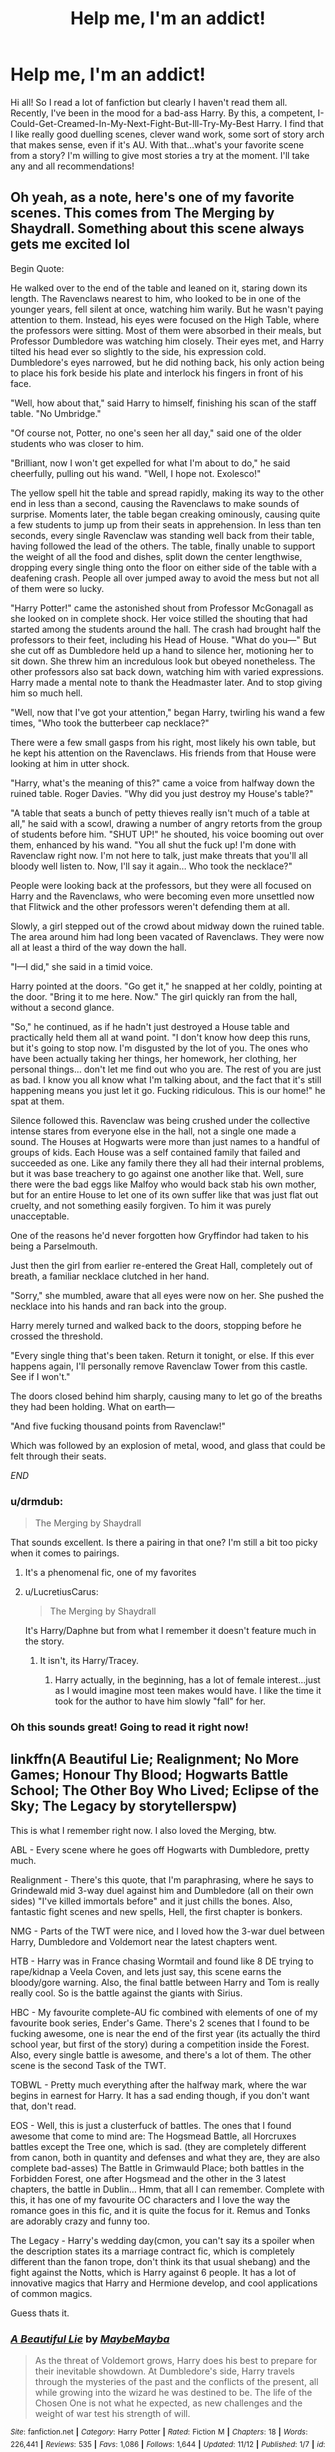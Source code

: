 #+TITLE: Help me, I'm an addict!

* Help me, I'm an addict!
:PROPERTIES:
:Author: baldwide
:Score: 24
:DateUnix: 1544057875.0
:DateShort: 2018-Dec-06
:FlairText: Fic Search
:END:
Hi all! So I read a lot of fanfiction but clearly I haven't read them all. Recently, I've been in the mood for a bad-ass Harry. By this, a competent, I-Could-Get-Creamed-In-My-Next-Fight-But-Ill-Try-My-Best Harry. I find that I like really good duelling scenes, clever wand work, some sort of story arch that makes sense, even if it's AU. With that...what's your favorite scene from a story? I'm willing to give most stories a try at the moment. I'll take any and all recommendations!


** Oh yeah, as a note, here's one of my favorite scenes. This comes from The Merging by Shaydrall. Something about this scene always gets me excited lol

Begin Quote:

He walked over to the end of the table and leaned on it, staring down its length. The Ravenclaws nearest to him, who looked to be in one of the younger years, fell silent at once, watching him warily. But he wasn't paying attention to them. Instead, his eyes were focused on the High Table, where the professors were sitting. Most of them were absorbed in their meals, but Professor Dumbledore was watching him closely. Their eyes met, and Harry tilted his head ever so slightly to the side, his expression cold. Dumbledore's eyes narrowed, but he did nothing back, his only action being to place his fork beside his plate and interlock his fingers in front of his face.

"Well, how about that," said Harry to himself, finishing his scan of the staff table. "No Umbridge."

"Of course not, Potter, no one's seen her all day," said one of the older students who was closer to him.

"Brilliant, now I won't get expelled for what I'm about to do," he said cheerfully, pulling out his wand. "Well, I hope not. Exolesco!"

The yellow spell hit the table and spread rapidly, making its way to the other end in less than a second, causing the Ravenclaws to make sounds of surprise. Moments later, the table began creaking ominously, causing quite a few students to jump up from their seats in apprehension. In less than ten seconds, every single Ravenclaw was standing well back from their table, having followed the lead of the others. The table, finally unable to support the weight of all the food and dishes, split down the center lengthwise, dropping every single thing onto the floor on either side of the table with a deafening crash. People all over jumped away to avoid the mess but not all of them were so lucky.

"Harry Potter!" came the astonished shout from Professor McGonagall as she looked on in complete shock. Her voice stilled the shouting that had started among the students around the hall. The crash had brought half the professors to their feet, including his Head of House. "What do you---" But she cut off as Dumbledore held up a hand to silence her, motioning her to sit down. She threw him an incredulous look but obeyed nonetheless. The other professors also sat back down, watching him with varied expressions. Harry made a mental note to thank the Headmaster later. And to stop giving him so much hell.

"Well, now that I've got your attention," began Harry, twirling his wand a few times, "Who took the butterbeer cap necklace?"

There were a few small gasps from his right, most likely his own table, but he kept his attention on the Ravenclaws. His friends from that House were looking at him in utter shock.

"Harry, what's the meaning of this?" came a voice from halfway down the ruined table. Roger Davies. "Why did you just destroy my House's table?"

"A table that seats a bunch of petty thieves really isn't much of a table at all," he said with a scowl, drawing a number of angry retorts from the group of students before him. "SHUT UP!" he shouted, his voice booming out over them, enhanced by his wand. "You all shut the fuck up! I'm done with Ravenclaw right now. I'm not here to talk, just make threats that you'll all bloody well listen to. Now, I'll say it again... Who took the necklace?"

People were looking back at the professors, but they were all focused on Harry and the Ravenclaws, who were becoming even more unsettled now that Flitwick and the other professors weren't defending them at all.

Slowly, a girl stepped out of the crowd about midway down the ruined table. The area around him had long been vacated of Ravenclaws. They were now all at least a third of the way down the hall.

"I---I did," she said in a timid voice.

Harry pointed at the doors. "Go get it," he snapped at her coldly, pointing at the door. "Bring it to me here. Now." The girl quickly ran from the hall, without a second glance.

"So," he continued, as if he hadn't just destroyed a House table and practically held them all at wand point. "I don't know how deep this runs, but it's going to stop now. I'm disgusted by the lot of you. The ones who have been actually taking her things, her homework, her clothing, her personal things... don't let me find out who you are. The rest of you are just as bad. I know you all know what I'm talking about, and the fact that it's still happening means you just let it go. Fucking ridiculous. This is our home!" he spat at them.

Silence followed this. Ravenclaw was being crushed under the collective intense stares from everyone else in the hall, not a single one made a sound. The Houses at Hogwarts were more than just names to a handful of groups of kids. Each House was a self contained family that failed and succeeded as one. Like any family there they all had their internal problems, but it was base treachery to go against one another like that. Well, sure there were the bad eggs like Malfoy who would back stab his own mother, but for an entire House to let one of its own suffer like that was just flat out cruelty, and not something easily forgiven. To him it was purely unacceptable.

One of the reasons he'd never forgotten how Gryffindor had taken to his being a Parselmouth.

Just then the girl from earlier re-entered the Great Hall, completely out of breath, a familiar necklace clutched in her hand.

"Sorry," she mumbled, aware that all eyes were now on her. She pushed the necklace into his hands and ran back into the group.

Harry merely turned and walked back to the doors, stopping before he crossed the threshold.

"Every single thing that's been taken. Return it tonight, or else. If this ever happens again, I'll personally remove Ravenclaw Tower from this castle. See if I won't."

The doors closed behind him sharply, causing many to let go of the breaths they had been holding. What on earth---

"And five fucking thousand points from Ravenclaw!"

Which was followed by an explosion of metal, wood, and glass that could be felt through their seats.

/END/
:PROPERTIES:
:Author: baldwide
:Score: 12
:DateUnix: 1544057954.0
:DateShort: 2018-Dec-06
:END:

*** u/drmdub:
#+begin_quote
  The Merging by Shaydrall
#+end_quote

That sounds excellent. Is there a pairing in that one? I'm still a bit too picky when it comes to pairings.
:PROPERTIES:
:Author: drmdub
:Score: 6
:DateUnix: 1544066681.0
:DateShort: 2018-Dec-06
:END:

**** It's a phenomenal fic, one of my favorites
:PROPERTIES:
:Author: Namzeh011
:Score: 2
:DateUnix: 1544107539.0
:DateShort: 2018-Dec-06
:END:


**** u/LucretiusCarus:
#+begin_quote
  The Merging by Shaydrall
#+end_quote

It's Harry/Daphne but from what I remember it doesn't feature much in the story.
:PROPERTIES:
:Author: LucretiusCarus
:Score: 1
:DateUnix: 1544093184.0
:DateShort: 2018-Dec-06
:END:

***** It isn't, its Harry/Tracey.
:PROPERTIES:
:Author: nauze18
:Score: 1
:DateUnix: 1544124777.0
:DateShort: 2018-Dec-06
:END:

****** Harry actually, in the beginning, has a lot of female interest...just as I would imagine most teen makes would have. I like the time it took for the author to have him slowly "fall" for her.
:PROPERTIES:
:Author: baldwide
:Score: 1
:DateUnix: 1544154018.0
:DateShort: 2018-Dec-07
:END:


*** Oh this sounds great! Going to read it right now!
:PROPERTIES:
:Author: KTPhillips97
:Score: 1
:DateUnix: 1544083070.0
:DateShort: 2018-Dec-06
:END:


** linkffn(A Beautiful Lie; Realignment; No More Games; Honour Thy Blood; Hogwarts Battle School; The Other Boy Who Lived; Eclipse of the Sky; The Legacy by storytellerspw)

This is what I remember right now. I also loved the Merging, btw.

ABL - Every scene where he goes off Hogwarts with Dumbledore, pretty much.

Realignment - There's this quote, that I'm paraphrasing, where he says to Grindewald mid 3-way duel against him and Dumbledore (all on their own sides) "I've killed immortals before" and it just chills the bones. Also, fantastic fight scenes and new spells, Hell, the first chapter is bonkers.

NMG - Parts of the TWT were nice, and I loved how the 3-war duel between Harry, Dumbledore and Voldemort near the latest chapters went.

HTB - Harry was in France chasing Wormtail and found like 8 DE trying to rape/kidnap a Veela Coven, and lets just say, this scene earns the bloody/gore warning. Also, the final battle between Harry and Tom is really really cool. So is the battle against the giants with Sirius.

HBC - My favourite complete-AU fic combined with elements of one of my favourite book series, Ender's Game. There's 2 scenes that I found to be fucking awesome, one is near the end of the first year (its actually the third school year, but first of the story) during a competition inside the Forest. Also, every single battle is awesome, and there's a lot of them. The other scene is the second Task of the TWT.

TOBWL - Pretty much everything after the halfway mark, where the war begins in earnest for Harry. It has a sad ending though, if you don't want that, don't read.

EOS - Well, this is just a clusterfuck of battles. The ones that I found awesome that come to mind are: The Hogsmead Battle, all Horcruxes battles except the Tree one, which is sad. (they are completely different from canon, both in quantity and defenses and what they are, they are also complete bad-asses) The Battle in Grimwauld Place; both battles in the Forbidden Forest, one after Hogsmead and the other in the 3 latest chapters, the battle in Dublin... Hmm, that all I can remember. Complete with this, it has one of my favourite OC characters and I love the way the romance goes in this fic, and it is quite the focus for it. Remus and Tonks are adorably crazy and funny too.

The Legacy - Harry's wedding day(cmon, you can't say its a spoiler when the description states its a marriage contract fic, which is completely different than the fanon trope, don't think its that usual shebang) and the fight against the Notts, which is Harry against 6 people. It has a lot of innovative magics that Harry and Hermione develop, and cool applications of common magics.

Guess thats it.
:PROPERTIES:
:Author: nauze18
:Score: 3
:DateUnix: 1544127527.0
:DateShort: 2018-Dec-06
:END:

*** [[https://www.fanfiction.net/s/12792189/1/][*/A Beautiful Lie/*]] by [[https://www.fanfiction.net/u/8784056/MaybeMayba][/MaybeMayba/]]

#+begin_quote
  As the threat of Voldemort grows, Harry does his best to prepare for their inevitable showdown. At Dumbledore's side, Harry travels through the mysteries of the past and the conflicts of the present, all while growing into the wizard he was destined to be. The life of the Chosen One is not what he expected, as new challenges and the weight of war test his strength of will.
#+end_quote

^{/Site/:} ^{fanfiction.net} ^{*|*} ^{/Category/:} ^{Harry} ^{Potter} ^{*|*} ^{/Rated/:} ^{Fiction} ^{M} ^{*|*} ^{/Chapters/:} ^{18} ^{*|*} ^{/Words/:} ^{226,441} ^{*|*} ^{/Reviews/:} ^{535} ^{*|*} ^{/Favs/:} ^{1,086} ^{*|*} ^{/Follows/:} ^{1,644} ^{*|*} ^{/Updated/:} ^{11/12} ^{*|*} ^{/Published/:} ^{1/7} ^{*|*} ^{/id/:} ^{12792189} ^{*|*} ^{/Language/:} ^{English} ^{*|*} ^{/Genre/:} ^{Fantasy/Drama} ^{*|*} ^{/Characters/:} ^{Harry} ^{P.,} ^{Fleur} ^{D.,} ^{Albus} ^{D.,} ^{Daphne} ^{G.} ^{*|*} ^{/Download/:} ^{[[http://www.ff2ebook.com/old/ffn-bot/index.php?id=12792189&source=ff&filetype=epub][EPUB]]} ^{or} ^{[[http://www.ff2ebook.com/old/ffn-bot/index.php?id=12792189&source=ff&filetype=mobi][MOBI]]}

--------------

[[https://www.fanfiction.net/s/12331839/1/][*/Realignment/*]] by [[https://www.fanfiction.net/u/5057319/PuzzleSB][/PuzzleSB/]]

#+begin_quote
  The year is 1943. The Chamber lies unopened and Grindlewald roams unchecked. Neither Tom Riddle nor Albus Dumbledore is satisfied with the situation. Luckily when Hogwarts is attacked they'll both have other things to worry about.
#+end_quote

^{/Site/:} ^{fanfiction.net} ^{*|*} ^{/Category/:} ^{Harry} ^{Potter} ^{*|*} ^{/Rated/:} ^{Fiction} ^{T} ^{*|*} ^{/Chapters/:} ^{25} ^{*|*} ^{/Words/:} ^{67,230} ^{*|*} ^{/Reviews/:} ^{172} ^{*|*} ^{/Favs/:} ^{422} ^{*|*} ^{/Follows/:} ^{525} ^{*|*} ^{/Updated/:} ^{7/26} ^{*|*} ^{/Published/:} ^{1/21/2017} ^{*|*} ^{/Status/:} ^{Complete} ^{*|*} ^{/id/:} ^{12331839} ^{*|*} ^{/Language/:} ^{English} ^{*|*} ^{/Genre/:} ^{Adventure} ^{*|*} ^{/Characters/:} ^{Harry} ^{P.,} ^{Albus} ^{D.,} ^{Tom} ^{R.} ^{Jr.,} ^{Gellert} ^{G.} ^{*|*} ^{/Download/:} ^{[[http://www.ff2ebook.com/old/ffn-bot/index.php?id=12331839&source=ff&filetype=epub][EPUB]]} ^{or} ^{[[http://www.ff2ebook.com/old/ffn-bot/index.php?id=12331839&source=ff&filetype=mobi][MOBI]]}

--------------

[[https://www.fanfiction.net/s/12642061/1/][*/No More Games/*]] by [[https://www.fanfiction.net/u/6369873/VagueJester][/VagueJester/]]

#+begin_quote
  After a brutal attack the summer before his third year, Harry discovers much about his family and his place in the world. The only question is whether he will get to choose that place or not.
#+end_quote

^{/Site/:} ^{fanfiction.net} ^{*|*} ^{/Category/:} ^{Harry} ^{Potter} ^{*|*} ^{/Rated/:} ^{Fiction} ^{M} ^{*|*} ^{/Chapters/:} ^{51} ^{*|*} ^{/Words/:} ^{262,322} ^{*|*} ^{/Reviews/:} ^{1,165} ^{*|*} ^{/Favs/:} ^{3,475} ^{*|*} ^{/Follows/:} ^{4,585} ^{*|*} ^{/Updated/:} ^{5/8} ^{*|*} ^{/Published/:} ^{9/5/2017} ^{*|*} ^{/id/:} ^{12642061} ^{*|*} ^{/Language/:} ^{English} ^{*|*} ^{/Genre/:} ^{Adventure/Romance} ^{*|*} ^{/Characters/:} ^{<Daphne} ^{G.,} ^{Harry} ^{P.>} ^{*|*} ^{/Download/:} ^{[[http://www.ff2ebook.com/old/ffn-bot/index.php?id=12642061&source=ff&filetype=epub][EPUB]]} ^{or} ^{[[http://www.ff2ebook.com/old/ffn-bot/index.php?id=12642061&source=ff&filetype=mobi][MOBI]]}

--------------

[[https://www.fanfiction.net/s/12155794/1/][*/Honour Thy Blood/*]] by [[https://www.fanfiction.net/u/8024050/TheBlack-sResurgence][/TheBlack'sResurgence/]]

#+begin_quote
  Beginning in the graveyard, Harry fails to reach the cup to escape but is saved by an unexpected person thought long dead. Harry learns what it is to be a Potter and starts his journey to finish Voldemort once and for all. NO SLASH. Rated M for language, gore etch. A story of realism and Harry coming into his own.
#+end_quote

^{/Site/:} ^{fanfiction.net} ^{*|*} ^{/Category/:} ^{Harry} ^{Potter} ^{*|*} ^{/Rated/:} ^{Fiction} ^{M} ^{*|*} ^{/Chapters/:} ^{21} ^{*|*} ^{/Words/:} ^{307,702} ^{*|*} ^{/Reviews/:} ^{1,693} ^{*|*} ^{/Favs/:} ^{6,883} ^{*|*} ^{/Follows/:} ^{3,882} ^{*|*} ^{/Updated/:} ^{1/11/2017} ^{*|*} ^{/Published/:} ^{9/19/2016} ^{*|*} ^{/Status/:} ^{Complete} ^{*|*} ^{/id/:} ^{12155794} ^{*|*} ^{/Language/:} ^{English} ^{*|*} ^{/Genre/:} ^{Drama/Romance} ^{*|*} ^{/Characters/:} ^{<Harry} ^{P.,} ^{Daphne} ^{G.>} ^{*|*} ^{/Download/:} ^{[[http://www.ff2ebook.com/old/ffn-bot/index.php?id=12155794&source=ff&filetype=epub][EPUB]]} ^{or} ^{[[http://www.ff2ebook.com/old/ffn-bot/index.php?id=12155794&source=ff&filetype=mobi][MOBI]]}

--------------

[[https://www.fanfiction.net/s/8379655/1/][*/Hogwarts Battle School/*]] by [[https://www.fanfiction.net/u/1023780/Kwan-Li][/Kwan Li/]]

#+begin_quote
  AU. Voldemort kills Dumbledore but is defeated by a child. In the aftermath, Snape becomes the Headmaster and radically changes Hogwarts. Harry Potter of House Slytherin begins his Third Year at Hogwarts Battle School and realizes that friend and foe are too similar for his liking. Competing with allies and enemies, Harry finds there is a cost to winning.
#+end_quote

^{/Site/:} ^{fanfiction.net} ^{*|*} ^{/Category/:} ^{Harry} ^{Potter} ^{*|*} ^{/Rated/:} ^{Fiction} ^{M} ^{*|*} ^{/Chapters/:} ^{52} ^{*|*} ^{/Words/:} ^{367,472} ^{*|*} ^{/Reviews/:} ^{2,429} ^{*|*} ^{/Favs/:} ^{3,151} ^{*|*} ^{/Follows/:} ^{3,781} ^{*|*} ^{/Updated/:} ^{4/2} ^{*|*} ^{/Published/:} ^{7/31/2012} ^{*|*} ^{/id/:} ^{8379655} ^{*|*} ^{/Language/:} ^{English} ^{*|*} ^{/Genre/:} ^{Adventure/Drama} ^{*|*} ^{/Characters/:} ^{Harry} ^{P.,} ^{Hermione} ^{G.,} ^{Severus} ^{S.,} ^{Blaise} ^{Z.} ^{*|*} ^{/Download/:} ^{[[http://www.ff2ebook.com/old/ffn-bot/index.php?id=8379655&source=ff&filetype=epub][EPUB]]} ^{or} ^{[[http://www.ff2ebook.com/old/ffn-bot/index.php?id=8379655&source=ff&filetype=mobi][MOBI]]}

--------------

[[https://www.fanfiction.net/s/4985330/1/][*/The Other Boy Who Lived/*]] by [[https://www.fanfiction.net/u/1023780/Kwan-Li][/Kwan Li/]]

#+begin_quote
  AU. On that night, Neville Longbottom was the child that You-Know-Who marked as his equal. Surprisingly, Longbottom lived through He-Who-Must-Not-Be-Named's Killing curse. Fourteen years later, the Boy-Who-Lived and Harry confront their destinies.
#+end_quote

^{/Site/:} ^{fanfiction.net} ^{*|*} ^{/Category/:} ^{Harry} ^{Potter} ^{*|*} ^{/Rated/:} ^{Fiction} ^{M} ^{*|*} ^{/Chapters/:} ^{43} ^{*|*} ^{/Words/:} ^{251,803} ^{*|*} ^{/Reviews/:} ^{1,069} ^{*|*} ^{/Favs/:} ^{1,415} ^{*|*} ^{/Follows/:} ^{915} ^{*|*} ^{/Updated/:} ^{6/1/2012} ^{*|*} ^{/Published/:} ^{4/11/2009} ^{*|*} ^{/Status/:} ^{Complete} ^{*|*} ^{/id/:} ^{4985330} ^{*|*} ^{/Language/:} ^{English} ^{*|*} ^{/Genre/:} ^{Adventure/Suspense} ^{*|*} ^{/Characters/:} ^{Harry} ^{P.,} ^{Hermione} ^{G.,} ^{Draco} ^{M.,} ^{Neville} ^{L.} ^{*|*} ^{/Download/:} ^{[[http://www.ff2ebook.com/old/ffn-bot/index.php?id=4985330&source=ff&filetype=epub][EPUB]]} ^{or} ^{[[http://www.ff2ebook.com/old/ffn-bot/index.php?id=4985330&source=ff&filetype=mobi][MOBI]]}

--------------

[[https://www.fanfiction.net/s/2920229/1/][*/Eclipse of the Sky/*]] by [[https://www.fanfiction.net/u/861757/firefawn][/firefawn/]]

#+begin_quote
  Blood...it flowed through us all, until Voldemort began to twist it, taint it, harnessing it for his own purpose. The power of the species of the magical world--werewolves, vampires, metamorphmagi-was his for the taking. Harry would know, he'd taken his girlfriend's, & that would be his last mistake. Dark Harry/OC - Rating for Mature scenes - AU after OotP
#+end_quote

^{/Site/:} ^{fanfiction.net} ^{*|*} ^{/Category/:} ^{Harry} ^{Potter} ^{*|*} ^{/Rated/:} ^{Fiction} ^{M} ^{*|*} ^{/Chapters/:} ^{72} ^{*|*} ^{/Words/:} ^{827,498} ^{*|*} ^{/Reviews/:} ^{433} ^{*|*} ^{/Favs/:} ^{345} ^{*|*} ^{/Follows/:} ^{310} ^{*|*} ^{/Updated/:} ^{11/16} ^{*|*} ^{/Published/:} ^{5/2/2006} ^{*|*} ^{/id/:} ^{2920229} ^{*|*} ^{/Language/:} ^{English} ^{*|*} ^{/Genre/:} ^{Romance/Adventure} ^{*|*} ^{/Characters/:} ^{<Harry} ^{P.,} ^{OC>} ^{<N.} ^{Tonks,} ^{Remus} ^{L.>} ^{*|*} ^{/Download/:} ^{[[http://www.ff2ebook.com/old/ffn-bot/index.php?id=2920229&source=ff&filetype=epub][EPUB]]} ^{or} ^{[[http://www.ff2ebook.com/old/ffn-bot/index.php?id=2920229&source=ff&filetype=mobi][MOBI]]}

--------------

*FanfictionBot*^{2.0.0-beta} | [[https://github.com/tusing/reddit-ffn-bot/wiki/Usage][Usage]]
:PROPERTIES:
:Author: FanfictionBot
:Score: 2
:DateUnix: 1544127560.0
:DateShort: 2018-Dec-06
:END:


*** [[https://www.fanfiction.net/s/9774121/1/][*/The Legacy/*]] by [[https://www.fanfiction.net/u/5180238/storytellerSpW][/storytellerSpW/]]

#+begin_quote
  A book left by Sirius opens Harry's eyes as he delves into the mysteries of magic, learns about the realities of a war, and shifts towards the Grey. Meanwhile, Daphne Greengrass is faced with an unusual solution that involves the Boy-Who-Lived, but could be more trouble than it's worth. And in the end, there is always a price to be paid for everything. HP/DG Contract, 6-7th year
#+end_quote

^{/Site/:} ^{fanfiction.net} ^{*|*} ^{/Category/:} ^{Harry} ^{Potter} ^{*|*} ^{/Rated/:} ^{Fiction} ^{M} ^{*|*} ^{/Chapters/:} ^{82} ^{*|*} ^{/Words/:} ^{732,358} ^{*|*} ^{/Reviews/:} ^{3,215} ^{*|*} ^{/Favs/:} ^{4,500} ^{*|*} ^{/Follows/:} ^{5,414} ^{*|*} ^{/Updated/:} ^{8/27/2017} ^{*|*} ^{/Published/:} ^{10/18/2013} ^{*|*} ^{/id/:} ^{9774121} ^{*|*} ^{/Language/:} ^{English} ^{*|*} ^{/Genre/:} ^{Drama/Friendship} ^{*|*} ^{/Characters/:} ^{<Harry} ^{P.,} ^{Daphne} ^{G.>} ^{Ron} ^{W.,} ^{Hermione} ^{G.} ^{*|*} ^{/Download/:} ^{[[http://www.ff2ebook.com/old/ffn-bot/index.php?id=9774121&source=ff&filetype=epub][EPUB]]} ^{or} ^{[[http://www.ff2ebook.com/old/ffn-bot/index.php?id=9774121&source=ff&filetype=mobi][MOBI]]}

--------------

*FanfictionBot*^{2.0.0-beta} | [[https://github.com/tusing/reddit-ffn-bot/wiki/Usage][Usage]]
:PROPERTIES:
:Author: FanfictionBot
:Score: 1
:DateUnix: 1544127601.0
:DateShort: 2018-Dec-06
:END:


*** I'll get right on these!! Thanks!

Edit: The Legacy is a top 10 for me by the way! A very well written competent Harry. I really enjoyed a lot of the characterizations and the dynamic relationships with different characters.
:PROPERTIES:
:Author: baldwide
:Score: 1
:DateUnix: 1544154043.0
:DateShort: 2018-Dec-07
:END:


** This is pretty damn good. Harry has a lot of power(more than even Voldemort, or Dumbledore), but he would straight up lose to Dumbledore in seconds, because of how experienced he is in the many types of magic. I'm in the middle of it right now, and there was this awesome fight scene between Harry and Dumbledore involving lightning, the cursed fire(I can never spell it right), water, and all sorts. I know from the beginning tone it sounds like a bashing story, but remember this is through the eyes of an angry teenager. It gets so much better by the half way point(sooner maybe) to the point where Harry, and Dumbledore are friendly(actual friendly, not putting up with you friendly) with each other. I don't want to ruin it, but i'd suggest reading it.

[[https://www.fanfiction.net/s/12516323/36/Defiance]]

Thanks,\\
Warryn.
:PROPERTIES:
:Author: Wassa110
:Score: 2
:DateUnix: 1544297894.0
:DateShort: 2018-Dec-08
:END:

*** Another one of my favorites!!! Great recommendation!
:PROPERTIES:
:Author: baldwide
:Score: 1
:DateUnix: 1544305213.0
:DateShort: 2018-Dec-09
:END:


** Harry Potter and the Thief of Knockturn Alley - Next Gen Canon Compliant (Teddy Lupin's first Year, OC MC)

[[https://www.wattpad.com/story/155396590-harry-potter-and-the-thief-of-knockturn-alley][Wattpad]]

[[https://archiveofourown.org/works/8644156][AO3]]
:PROPERTIES:
:Author: studentofwhim
:Score: 1
:DateUnix: 1544069281.0
:DateShort: 2018-Dec-06
:END:
